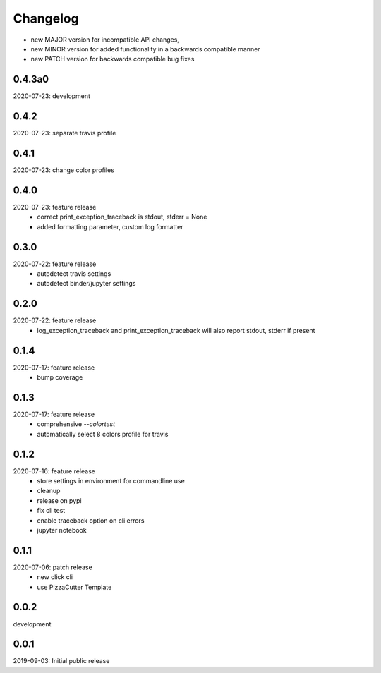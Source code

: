 Changelog
=========

- new MAJOR version for incompatible API changes,
- new MINOR version for added functionality in a backwards compatible manner
- new PATCH version for backwards compatible bug fixes


0.4.3a0
-------
2020-07-23: development


0.4.2
-------
2020-07-23: separate travis profile


0.4.1
-------
2020-07-23: change color profiles


0.4.0
-------
2020-07-23: feature release
    - correct print_exception_traceback is stdout, stderr = None
    - added formatting parameter, custom log formatter

0.3.0
------
2020-07-22: feature release
    - autodetect travis settings
    - autodetect binder/jupyter settings

0.2.0
------
2020-07-22: feature release
    - log_exception_traceback and print_exception_traceback will also report stdout, stderr if present


0.1.4
-------
2020-07-17: feature release
    - bump coverage

0.1.3
-----
2020-07-17: feature release
    - comprehensive *--colortest*
    - automatically select 8 colors profile for travis

0.1.2
-----
2020-07-16: feature release
    - store settings in environment for commandline use
    - cleanup
    - release on pypi
    - fix cli test
    - enable traceback option on cli errors
    - jupyter notebook

0.1.1
-----
2020-07-06: patch release
    - new click cli
    - use PizzaCutter Template

0.0.2
-----
development

0.0.1
-----
2019-09-03: Initial public release
